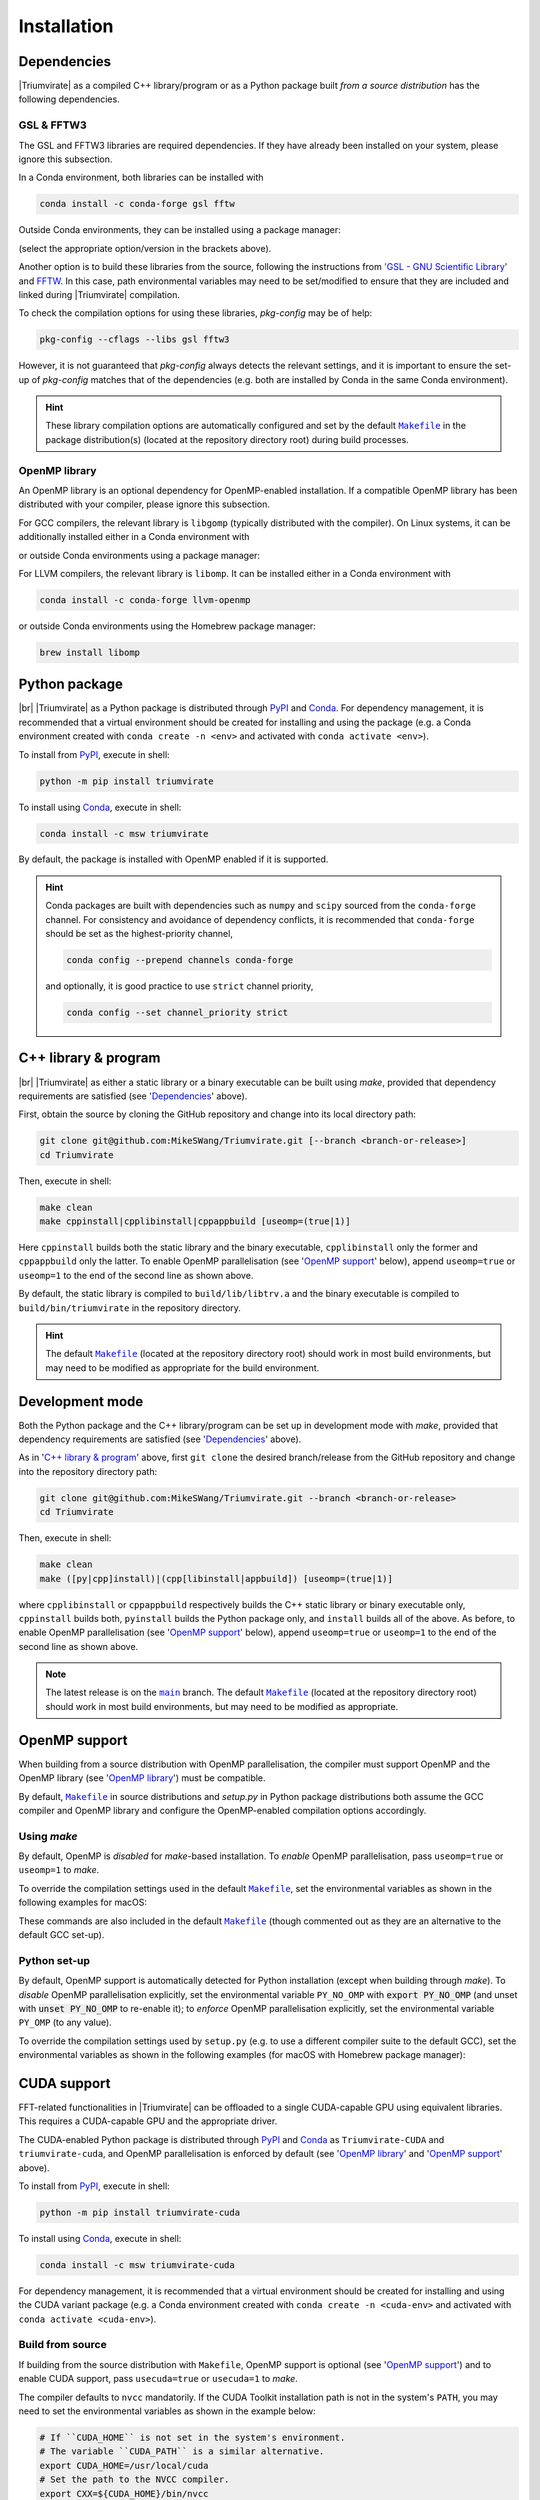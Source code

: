 ************
Installation
************

Dependencies
============

|Triumvirate| as a compiled C++ library/program or as a Python package built
*from a source distribution* has the following dependencies.


GSL & FFTW3
-----------

The GSL and FFTW3 libraries are required dependencies. If they have already
been installed on your system, please ignore this subsection.

In a Conda environment, both libraries can be installed with

.. code-block:: sh

    conda install -c conda-forge gsl fftw

Outside Conda environments, they can be installed using a package manager:

.. tab-set::

    .. tab-item:: Linux

        .. code-block:: sh

            # Debian-based OS (e.g. Ubuntu); or
            [sudo] apt[-get] install [-y] libgsl(-dev|27) libfftw3-(dev|3)
            # Red Hat--based OS (e.g. CentOS)
            [sudo] yum install [-y] gsl[-devel] fftw3-devel

    .. tab-item:: macOS

        .. code-block:: sh

            brew install gsl fftw

(select the appropriate option/version in the brackets above).

Another option is to build these libraries from the source, following the
instructions from `'GSL - GNU Scientific Library'
<https://www.gnu.org/software/gsl/>`_ and `FFTW <https://www.fftw.org>`_.
In this case, path environmental variables may need to be set/modified
to ensure that they are included and linked during |Triumvirate| compilation.

To check the compilation options for using these libraries, `pkg-config`
may be of help:

.. code-block:: sh

    pkg-config --cflags --libs gsl fftw3

However, it is not guaranteed that `pkg-config` always detects the
relevant settings, and it is important to ensure the set-up of `pkg-config`
matches that of the dependencies (e.g. both are installed by Conda in the
same Conda environment).

.. hint::

    These library compilation options are automatically configured and set
    by the default |Makefile|_ in the package distribution(s)
    (located at the repository directory root) during build processes.


OpenMP library
--------------

An OpenMP library is an optional dependency for OpenMP-enabled installation.
If a compatible OpenMP library has been distributed with your compiler,
please ignore this subsection.

For GCC compilers, the relevant library is ``libgomp`` (typically distributed
with the compiler). On Linux systems, it can be additionally installed either
in a Conda environment with

.. code-block:: sh
    :caption: Linux

    conda install -c conda-forge libgomp

or outside Conda environments using a package manager:

.. code-block:: sh
    :caption: Linux

    # Debian-based OS (e.g. Ubuntu); or
    [sudo] apt[-get] install [-y] libgomp1
    # Red Hat--based OS (e.g. CentOS)
    [sudo] yum install [-y] libgomp

For LLVM compilers, the relevant library is ``libomp``. It can be installed
either in a Conda environment with

.. code-block:: sh

    conda install -c conda-forge llvm-openmp

or outside Conda environments using the Homebrew package manager:

.. code-block:: sh

    brew install libomp


Python package
==============

.. image:: https://img.shields.io/pypi/v/Triumvirate?logo=PyPI&color=informational
    :target: https://pypi.org/project/Triumvirate
    :alt: PyPI

.. image:: https://img.shields.io/conda/v/msw/triumvirate?logo=Anaconda&color=informational
    :target: https://anaconda.org/msw/triumvirate
    :alt: Conda

|br| |Triumvirate| as a Python package is distributed through |PyPIRepo|_
and |CondaRepo|_. For dependency management, it is recommended that a
virtual environment should be created for installing and using the package
(e.g. a Conda environment created with ``conda create -n <env>`` and
activated with ``conda activate <env>``).

To install from |PyPIRepo|_, execute in shell:

.. code-block:: sh

    python -m pip install triumvirate

To install using |CondaRepo|_, execute in shell:

.. code-block:: sh

    conda install -c msw triumvirate

By default, the package is installed with OpenMP enabled if it is supported.

.. hint::

    Conda packages are built with dependencies such as ``numpy`` and
    ``scipy`` sourced from the ``conda-forge`` channel. For consistency
    and avoidance of dependency conflicts, it is recommended that
    ``conda-forge`` should be set as the highest-priority channel,

    .. code-block:: sh

        conda config --prepend channels conda-forge

    and optionally, it is good practice to use ``strict`` channel priority,

    .. code-block:: sh

        conda config --set channel_priority strict


C++ library & program
=====================

.. image:: https://img.shields.io/github/v/release/MikeSWang/Triumvirate?display_name=tag&sort=semver&logo=Git
    :target: https://github.com/MikeSWang/Triumvirate/releases/latest
    :alt: Release

|br| |Triumvirate| as either a static library or a binary executable can be
built using `make`, provided that dependency requirements are satisfied
(see '`Dependencies`_' above).

First, obtain the source by cloning the GitHub repository and change into
its local directory path:

.. code-block:: sh

    git clone git@github.com:MikeSWang/Triumvirate.git [--branch <branch-or-release>]
    cd Triumvirate

Then, execute in shell:

.. code-block:: sh

    make clean
    make cppinstall|cpplibinstall|cppappbuild [useomp=(true|1)]

Here ``cppinstall`` builds both the static library and the binary executable,
``cpplibinstall`` only the former and ``cppappbuild`` only the latter.
To enable OpenMP parallelisation (see '`OpenMP support`_' below), append
``useomp=true`` or ``useomp=1`` to the end of the second line as shown above.

By default, the static library is compiled to ``build/lib/libtrv.a`` and
the binary executable is compiled to ``build/bin/triumvirate`` in the
repository directory.

.. hint::

    The default |Makefile|_ (located at the repository directory root)
    should work in most build environments, but may need to be modified
    as appropriate for the build environment.


Development mode
================

Both the Python package and the C++ library/program can be set up in
development mode with `make`, provided that dependency requirements are
satisfied (see '`Dependencies`_' above).

As in '`C++ library & program`_' above, first ``git clone`` the desired
branch/release from the GitHub repository and change into the repository
directory path:

.. code-block:: sh

    git clone git@github.com:MikeSWang/Triumvirate.git --branch <branch-or-release>
    cd Triumvirate

Then, execute in shell:

.. code-block:: sh

    make clean
    make ([py|cpp]install)|(cpp[libinstall|appbuild]) [useomp=(true|1)]

where ``cpplibinstall`` or ``cppappbuild`` respectively builds the C++
static library or binary executable only, ``cppinstall`` builds both,
``pyinstall`` builds the Python package only, and ``install`` builds
all of the above. As before, to enable OpenMP parallelisation (see
'`OpenMP support`_' below), append ``useomp=true`` or ``useomp=1`` to the
end of the second line as shown above.

.. note::

    The latest release is on the |main|_ branch. The default |Makefile|_
    (located at the repository directory root) should work in most build
    environments, but may need to be modified as appropriate.


OpenMP support
==============

When building from a source distribution with OpenMP parallelisation,
the compiler must support OpenMP and the OpenMP library
(see '`OpenMP library`_') must be compatible.

By default, |Makefile|_ in source distributions and `setup.py` in Python
package distributions both assume the GCC compiler and OpenMP library
and configure the OpenMP-enabled compilation options accordingly.


Using `make`
------------

By default, OpenMP is *disabled* for `make`-based installation. To *enable*
OpenMP parallelisation, pass ``useomp=true`` or ``useomp=1`` to `make`.

To override the compilation settings used in the default |Makefile|_, set the
environmental variables as shown in the following examples for macOS:

.. tab-set::

    .. tab-item:: GCC
        :sync: gcc

        .. code-block:: sh

            # Set GCC compiler (version 12 assumed here).
            export CXX=$(brew --prefix gcc)/bin/g++-12

    .. tab-item:: LLVM
        :sync: llvm

        .. code-block:: sh

            # Assume Homebrew LLVM compiler and OpenMP library instead here.
            export CXX=$(brew --prefix llvm)/bin/clang++
            # Set OpenMP compilation flags.
            export CXXFLAGS_OMP="-I$(brew --prefix libomp)/include -fopenmp"
            # Set OpenMP linker flags.
            export LDFLAGS_OMP="-L$(brew --prefix libomp)/lib -lomp"

These commands are also included in the default |Makefile|_ (though commented
out as they are an alternative to the default GCC set-up).


Python set-up
-------------

By default, OpenMP support is automatically detected for Python installation
(except when building through `make`). To *disable* OpenMP parallelisation
explicitly, set the environmental variable ``PY_NO_OMP`` with
:code:`export PY_NO_OMP` (and unset with :code:`unset PY_NO_OMP` to
re-enable it); to *enforce* OpenMP parallelisation explicitly, set the
environmental variable ``PY_OMP`` (to any value).

To override the compilation settings used by ``setup.py`` (e.g. to use a
different compiler suite to the default GCC), set the environmental variables
as shown in the following examples (for macOS with Homebrew package manager):

.. tab-set::

    .. tab-item:: GCC
        :sync: gcc

        .. code-block:: sh

            # Set GCC compiler (version 12 assumed here).
            export PY_CXX=$(brew --prefix gcc)/bin/g++-12

    .. tab-item:: LLVM
        :sync: llvm

        .. code-block:: sh

            # Set LLVM compiler.
            export PY_CXX=$(brew --prefix llvm)/bin/clang++
            # Set OpenMP compilation flags.
            export PY_CXXFLAGS_OMP="-I$(brew --prefix libomp)/include -fopenmp"
            # Set OpenMP linker flags.
            export PY_LDFLAGS_OMP="-L$(brew --prefix libomp)/lib -lomp"


CUDA support
============

.. .. image:: https://img.shields.io/pypi/v/Triumvirate-CUDA?logo=PyPI&color=informational
..     :target: https://pypi.org/project/Triumvirate-CUDA
..     :alt: PyPI

.. .. image:: https://img.shields.io/conda/v/msw/triumvirate-cuda?logo=Anaconda&color=informational
..     :target: https://anaconda.org/msw/triumvirate-cuda
..     :alt: Conda

FFT-related functionalities in |Triumvirate| can be offloaded to a single
CUDA-capable GPU using equivalent libraries. This requires a CUDA-capable
GPU and the appropriate driver.

The CUDA-enabled Python package is distributed through |PyPICUDARepo|_ and
|CondaCUDARepo|_ as ``Triumvirate-CUDA`` and ``triumvirate-cuda``, and OpenMP
parallelisation is enforced by default (see '`OpenMP library`_' and
'`OpenMP support`_' above).

To install from |PyPICUDARepo|_, execute in shell:

.. code-block:: sh

    python -m pip install triumvirate-cuda

To install using |CondaCUDARepo|_, execute in shell:

.. code-block:: sh

    conda install -c msw triumvirate-cuda

For dependency management, it is recommended that a virtual environment
should be created for installing and using the CUDA variant package
(e.g. a Conda environment created with ``conda create -n <cuda-env>`` and
activated with ``conda activate <cuda-env>``).


Build from source
-----------------

If building from the source distribution with ``Makefile``, OpenMP support
is optional (see '`OpenMP support`_') and to enable CUDA support, pass
``usecuda=true`` or ``usecuda=1`` to `make`.

The compiler defaults to ``nvcc`` mandatorily. If the CUDA Toolkit
installation path is not in the system's ``PATH``, you may need to set
the environmental variables as shown in the example below:

.. code-block:: sh

    # If ``CUDA_HOME`` is not set in the system's environment.
    # The variable ``CUDA_PATH`` is a similar alternative.
    export CUDA_HOME=/usr/local/cuda
    # Set the path to the NVCC compiler.
    export CXX=${CUDA_HOME}/bin/nvcc
    # Set the path to the CUDA Toolkit libraries.
    export INCLUDES="-I${CUDA_HOME}/include"
    export LDFLAGS="-L${CUDA_HOME}/lib[64]"


Parallelised building
=====================

Building the C++ library/program or the Python package from a
source distribution can be parallelised.

When using `make`, pass the ``-j[N]`` option where the optional parameter
``N`` is the number of concurrent jobs (see also `GNU Make Manual
<https://www.gnu.org/software/make/manual/html_node/Options-Summary.html>`_).

For the Python setup, set the environmental variable ``PY_BUILD_PARALLEL``
to ``-j[N]`` akin to the above, e.g. :code:`export PY_BUILD_PARALLEL=-j`
to use all available CPUs or :code:`export PY_BUILD_PARALLEL=-j4` to use four.


.. |Triumvirate| raw:: html

    <span style="font-variant: small-caps">Triumvirate</span>


.. |PyPIRepo| replace:: PyPI
.. _PyPIRepo: https://pypi.org/project/Triumvirate

.. |CondaRepo| replace:: Conda
.. _CondaRepo: https://anaconda.org/msw/triumvirate

.. |PyPICUDARepo| replace:: PyPI
.. _PyPICUDARepo: https://pypi.org/project/Triumvirate-CUDA

.. |CondaCUDARepo| replace:: Conda
.. _CondaCUDARepo: https://anaconda.org/msw/triumvirate-cuda

.. |main| replace:: ``main``
.. _main: https://github.com/MikeSWang/Triumvirate/tree/main

.. |Makefile| replace:: ``Makefile``
.. _Makefile: _static/Makefile

.. |br| raw:: html

    <br/>
